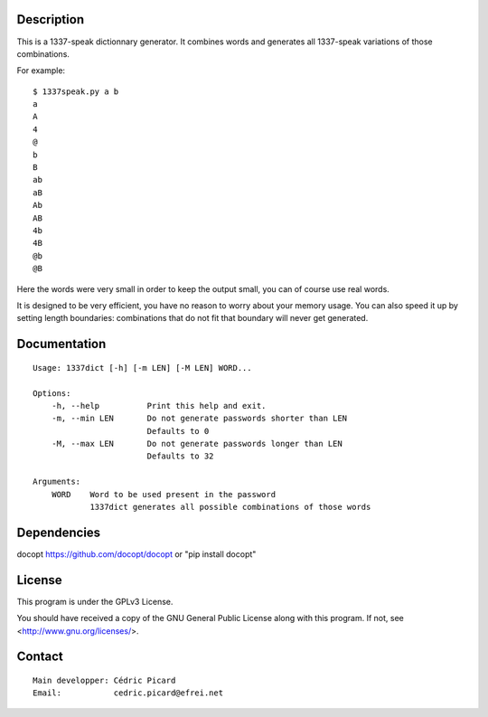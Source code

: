 Description
===========

This is a 1337-speak dictionnary generator. It combines words and generates
all 1337-speak variations of those combinations.

For example:

::

    $ 1337speak.py a b
    a
    A
    4
    @
    b
    B
    ab
    aB
    Ab
    AB
    4b
    4B
    @b
    @B

Here the words were very small in order to keep the output small, you can of
course use real words.

It is designed to be very efficient, you have no reason to worry about your
memory usage. You can also speed it up by setting length boundaries:
combinations that do not fit that boundary will never get generated.

Documentation
=============

::

    Usage: 1337dict [-h] [-m LEN] [-M LEN] WORD...

    Options:
        -h, --help          Print this help and exit.
        -m, --min LEN       Do not generate passwords shorter than LEN
                            Defaults to 0
        -M, --max LEN       Do not generate passwords longer than LEN
                            Defaults to 32

    Arguments:
        WORD    Word to be used present in the password
                1337dict generates all possible combinations of those words

Dependencies
============

docopt  https://github.com/docopt/docopt or "pip install docopt"

License
=======

This program is under the GPLv3 License.

You should have received a copy of the GNU General Public License
along with this program. If not, see <http://www.gnu.org/licenses/>.

Contact
=======

::

    Main developper: Cédric Picard
    Email:           cedric.picard@efrei.net
